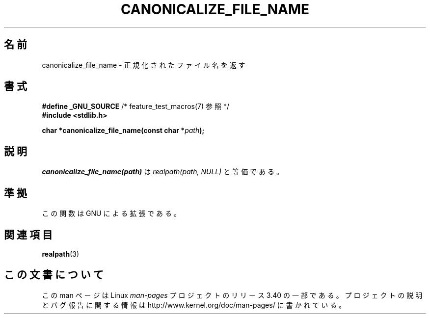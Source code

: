 .\"  Copyright 2005 walter harms (walter.harms@informatik.uni-oldenburg.de)
.\"  and Copyright 2005 Michael Kerrisk (mtk.manpages@gmail.com).
.\"  Distributed under the GNU General Public License.
.\"
.\"*******************************************************************
.\"
.\" This file was generated with po4a. Translate the source file.
.\"
.\"*******************************************************************
.TH CANONICALIZE_FILE_NAME 3 2005\-07\-14 GNU "Linux Programmer's Manual"
.SH 名前
canonicalize_file_name \- 正規化されたファイル名を返す
.SH 書式
\fB#define _GNU_SOURCE\fP /* feature_test_macros(7) 参照 */
.br
\fB#include <stdlib.h>\fP
.sp
\fBchar *canonicalize_file_name(const char *\fP\fIpath\fP\fB);\fP
.SH 説明
\fIcanonicalize_file_name(path)\fP は \fIrealpath(path,\ NULL)\fP と等価である。
.SH 準拠
この関数は GNU による拡張である。
.SH 関連項目
\fBrealpath\fP(3)
.SH この文書について
この man ページは Linux \fIman\-pages\fP プロジェクトのリリース 3.40 の一部
である。プロジェクトの説明とバグ報告に関する情報は
http://www.kernel.org/doc/man\-pages/ に書かれている。
